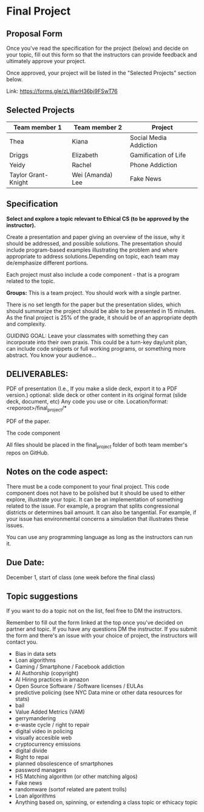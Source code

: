 * Final Project

** Proposal Form

Once you've read the specification for the project (below) and decide on your topic, fill out this form
so that the instructors can provide feedback and ultimately approve
your project.

Once approved, your project will be listed in the "Selected Projects"
section below.

Link: https://forms.gle/zLWarH36bj9FSwT76


** Selected Projects
| Team member 1 | Team member 2 | Project                |
|---------------------+------------------+------------------------|
| Thea                | Kiana            | Social Media Addiction |
| Driggs              | Elizabeth        | Gamification of Life   |
| Yeidy	              | Rachel	          | Phone Addiction        |
| Taylor Grant-Knight	| Wei (Amanda) Lee	| Fake News              |

** Specification


*Select and explore a topic relevant to Ethical CS (to be approved by the instructor).* 


Create a presentation and paper giving an overview of the issue, why
it should be addressed, and possible solutions. The presentation
should include program-based examples illustrating the problem and
where appropriate to address solutions.Depending on topic, each team
may de/emphasize different portions.

Each project must also include a code component - that is a program
related to the topic. 


*Groups:* This is a team project. You should work with a single
 partner.

 There is no set length for the paper but the presentation slides,
 which should summarize the project should be able to be presented in
 15 minutes. As the final project is 25% of the grade, it should be of
 an appropriate depth and complexity.

GUIDING GOAL: Leave your classmates with something they can
incorporate into their own praxis. This could be a turn-key day/unit
plan, can include code snippets or full working programs, or something more
abstract. You know your audience...


** DELIVERABLES:

    PDF of presentation (I.e., If you make a slide deck, export it to
    a PDF version.)  optional: slide deck or other content in its
    original format (slide deck, document, etc) Any code you use or
    cite.  Location/format: <reporoot>/final_project/*

    PDF of the paper.

    The code component

    All files should be placed in the final_project folder of both team member's repos on GitHub.
    
** Notes on the code aspect:

There must be a code component to your final project. This code
component does not have to be polished but it should be used to either
explore, illustrate your topic. It can be an implementation of
something related to the issue. For example, a program that splits
congressional districts or determines bail amount. It can also be
tangential. For example, if your issue has environmental concerns a
simulation that illustrates these issues.

You can use any programming language as long as the instructors can
run it. 

** Due Date:

December 1, start of class (one week before the final class)

** Topic suggestions

If you want to do a topic not on the list, feel free to DM the
instructors.

Remember to fill out the form linked at the top once you've decided on partner and topic.
If you have any questions DM the instructor. If you submit the form and there's an issue with your choice of project, the instructors will contact you.

- Bias in data sets
- Loan algorithms
- Gaming  / Smartphone / Facebook addiction
- AI Authorship (copyright)
- AI Hiring practices in amazon 
- Open Source Software / Software licenses / EULAs
- predictive policing (see NYC Data mine or other data resources for stats)
- bail
- Value Added Metrics (VAM)
- gerrymandering 
- e-waste cycle / right to repair
- digital video in policing
- visually accesible web
- cryptocurrency emissions
- digital divide
- Right to repai
- planned obsolescence of smartphones
- password managers
- HS Matching algorithm (or other matching algos)
- Fake news
- randomware (sortof related are patent trolls) 
- Loan algorithms  
- Anything based on, spinning, or extending a class topic or ethicacy topic



